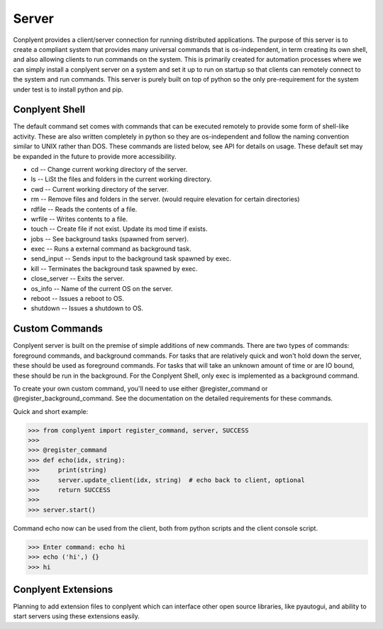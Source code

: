 Server
======

Conplyent provides a client/server connection for running distributed applications. The purpose of this server is to create a compliant system that provides many universal commands that is os-independent, in term creating its own shell, and also allowing clients to run commands on the system. This is primarily created for automation processes where we can simply install a conplyent server on a system and set it up to run on startup so that clients can remotely connect to the system and run commands. This server is purely built on top of python so the only pre-requirement for the system under test is to install python and pip.

Conplyent Shell
---------------

The default command set comes with commands that can be executed remotely to provide some form of shell-like activity. These are also written completely in python so they are os-independent and follow the naming convention similar to UNIX rather than DOS. These commands are listed below, see API for details on usage. These default set may be expanded in the future to provide more accessibility.

* cd -- Change current working directory of the server.

* ls -- LiSt the files and folders in the current working directory.

* cwd -- Current working directory of the server.

* rm -- Remove files and folders in the server. (would require elevation for certain directories)

* rdfile -- Reads the contents of a file.

* wrfile -- Writes contents to a file.

* touch -- Create file if not exist. Update its mod time if exists.

* jobs -- See background tasks (spawned from server).

* exec -- Runs a external command as background task.

* send_input -- Sends input to the background task spawned by exec.

* kill -- Terminates the background task spawned by exec.

* close_server -- Exits the server.

* os_info -- Name of the current OS on the server.

* reboot -- Issues a reboot to OS.

* shutdown -- Issues a shutdown to OS.

Custom Commands
---------------

Conplyent server is built on the premise of simple additions of new commands. There are two types of commands: foreground commands, and background commands. For tasks that are relatively quick and won't hold down the server, these should be used as foreground commands. For tasks that will take an unknown amount of time or are IO bound, these should be run in the background. For the Conplyent Shell, only exec is implemented as a background command.

To create your own custom command, you'll need to use either @register_command or @register_background_command. See the documentation on the detailed requirements for these commands.

Quick and short example:

>>> from conplyent import register_command, server, SUCCESS
>>>
>>> @register_command
>>> def echo(idx, string):
>>>     print(string)
>>>     server.update_client(idx, string)  # echo back to client, optional
>>>     return SUCCESS
>>>
>>> server.start()

Command echo now can be used from the client, both from python scripts and the client console script.

>>> Enter command: echo hi
>>> echo ('hi',) {}
>>> hi

Conplyent Extensions
--------------------

Planning to add extension files to conplyent which can interface other open source libraries, like pyautogui, and ability to start servers using these extensions easily.